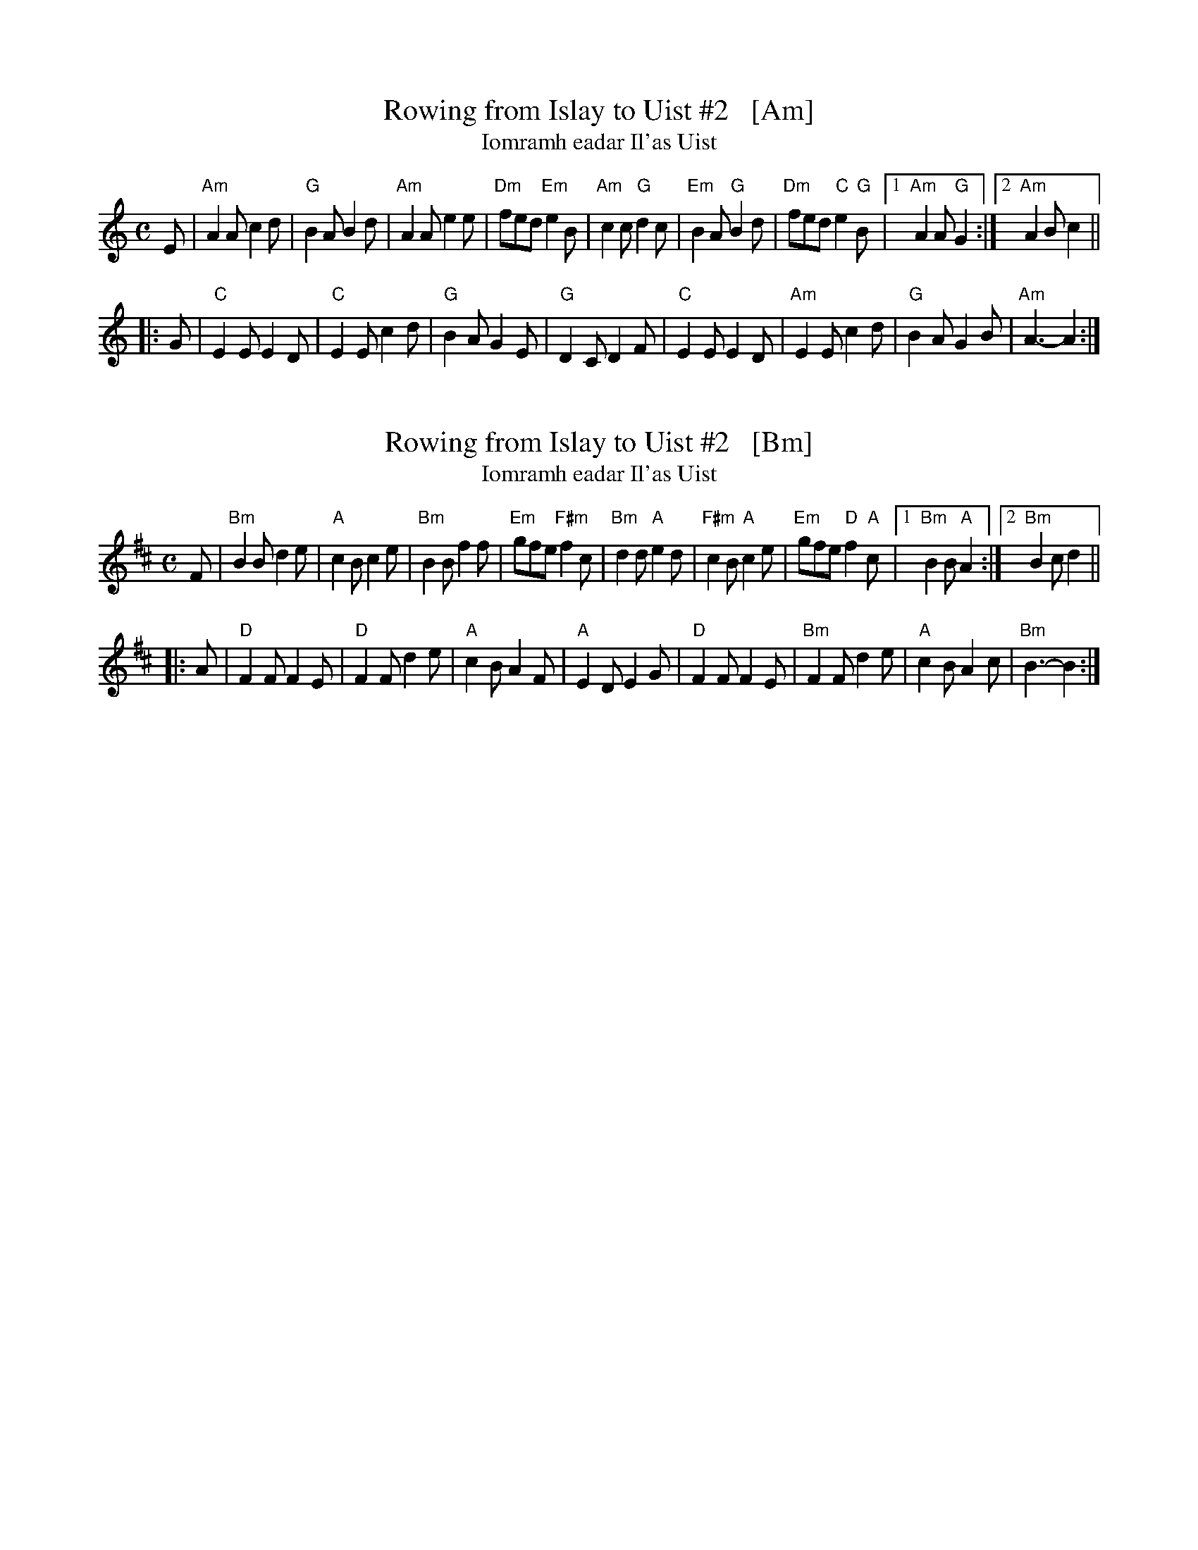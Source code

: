 
X: 1
T: Rowing from Islay to Uist #2   [Am]
T: Iomramh eadar Il'as Uist
B: Simon Fraser Collection #45
R: air
Z: 2014 John Chambers <jc:trillian.mit.edu>
S: page from Concord Slow Scottish Session collection
N: Potomac Valley Scottish Fiddle Club I-18
M: C
L: 1/8
K: Am
E |\
"Am"A2A c2d | "G"B2A B2d | "Am"A2A e2e | "Dm"fed "Em"e2B |\
"Am"c2c "G"d2c | "Em"B2A "G"B2d | "Dm"fed "C"e2"G"B |1 "Am"A2A "G"G2 :|2 "Am"A2B c2 ||
|: G |\
"C"E2E E2D | "C"E2E c2d | "G"B2A G2E | "G"D2C D2F |\
"C"E2E E2D | "Am"E2E c2d | "G"B2A G2B | "Am"A3- A2 :|


X: 2
T: Rowing from Islay to Uist #2   [Bm]
T: Iomramh eadar Il'as Uist
B: Simon Fraser Collection #45
R: air
Z: 2014 John Chambers <jc:trillian.mit.edu>
S: page from Concord Slow Scottish Session collection
N: Potomac Valley Scottish Fiddle Club I-18
M: C
L: 1/8
K: Bm
F |\
"Bm"B2B d2e | "A"c2B c2e | "Bm"B2B f2f | "Em"gfe "F#m"f2c |\
"Bm"d2d "A"e2d | "F#m"c2B "A"c2e | "Em"gfe "D"f2"A"c |1 "Bm"B2B "A"A2 :|2 "Bm"B2c d2 ||
|: A |\
"D"F2F F2E | "D"F2F d2e | "A"c2B A2F | "A"E2D E2G |\
"D"F2F F2E | "Bm"F2F d2e | "A"c2B A2c | "Bm"B3- B2 :|
